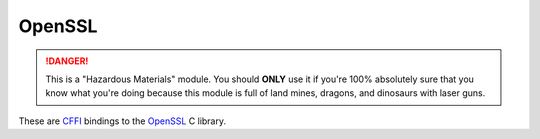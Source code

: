 OpenSSL
=======

.. danger::

    This is a "Hazardous Materials" module. You should **ONLY** use it if
    you're 100% absolutely sure that you know what you're doing because this
    module is full of land mines, dragons, and dinosaurs with laser guns.


These are `CFFI`_ bindings to the `OpenSSL`_ C library.

.. data:: cryptography.hazmat.bindings.openssl.backend

    This is the exposed API for the OpenSSL bindings. It has two public
    attributes:

    .. attribute:: ffi

        This is a :class:`cffi.FFI` instance. It can be used to allocate and
        otherwise manipulate OpenSSL structures.

    .. attribute:: lib

        This is a ``cffi`` library. It can be used to call OpenSSL functions,
        and access constants.


.. _`CFFI`: http://cffi.readthedocs.org/
.. _`OpenSSL`: https://www.openssl.org/
